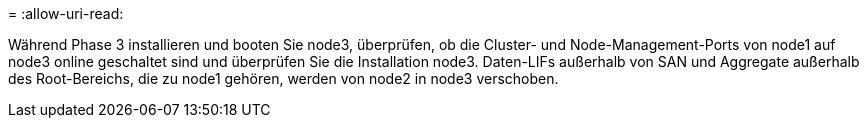 = 
:allow-uri-read: 


Während Phase 3 installieren und booten Sie node3, überprüfen, ob die Cluster- und Node-Management-Ports von node1 auf node3 online geschaltet sind und überprüfen Sie die Installation node3. Daten-LIFs außerhalb von SAN und Aggregate außerhalb des Root-Bereichs, die zu node1 gehören, werden von node2 in node3 verschoben.
